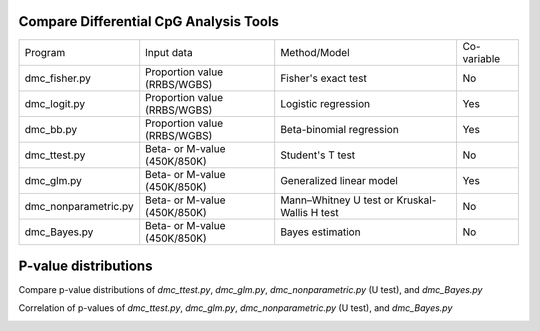 Compare Differential CpG Analysis Tools
=======================================
                                                                       
+-----------------------+------------------------------+----------------------------------------------+-------------+
| Program               | Input data                   | Method/Model                                 | Co-variable |
+-----------------------+------------------------------+----------------------------------------------+-------------+
| dmc_fisher.py         | Proportion value (RRBS/WGBS) | Fisher's exact test                          | No          |
+-----------------------+------------------------------+----------------------------------------------+-------------+
| dmc_logit.py          | Proportion value (RRBS/WGBS) | Logistic regression                          | Yes         |
+-----------------------+------------------------------+----------------------------------------------+-------------+
| dmc_bb.py             | Proportion value (RRBS/WGBS) | Beta-binomial regression                     | Yes         |
+-----------------------+------------------------------+----------------------------------------------+-------------+
| dmc_ttest.py          | Beta- or M-value (450K/850K) | Student's T test                             | No          |
+-----------------------+------------------------------+----------------------------------------------+-------------+
| dmc_glm.py            | Beta- or M-value (450K/850K) | Generalized linear model                     | Yes         |
+-----------------------+------------------------------+----------------------------------------------+-------------+
| dmc_nonparametric.py  | Beta- or M-value (450K/850K) | Mann–Whitney U test or Kruskal-Wallis H test | No          |
+-----------------------+------------------------------+----------------------------------------------+-------------+
| dmc_Bayes.py          | Beta- or M-value (450K/850K) | Bayes estimation                             | No          |
+-----------------------+------------------------------+----------------------------------------------+-------------+

P-value distributions
======================
Compare p-value distributions of *dmc_ttest.py*,  *dmc_glm.py*, *dmc_nonparametric.py* (U test),
and *dmc_Bayes.py*

.. image:: _static/beta_pvalue_dist.png
   :height: 400 px
   :width: 650 px
   :scale: 100 %

Correlation of p-values of *dmc_ttest.py*,  *dmc_glm.py*, *dmc_nonparametric.py* (U test),
and *dmc_Bayes.py* 
  
.. image:: _static/beta_pvalue_corr.png
   :height: 400 px
   :width: 650 px
   :scale: 100 %